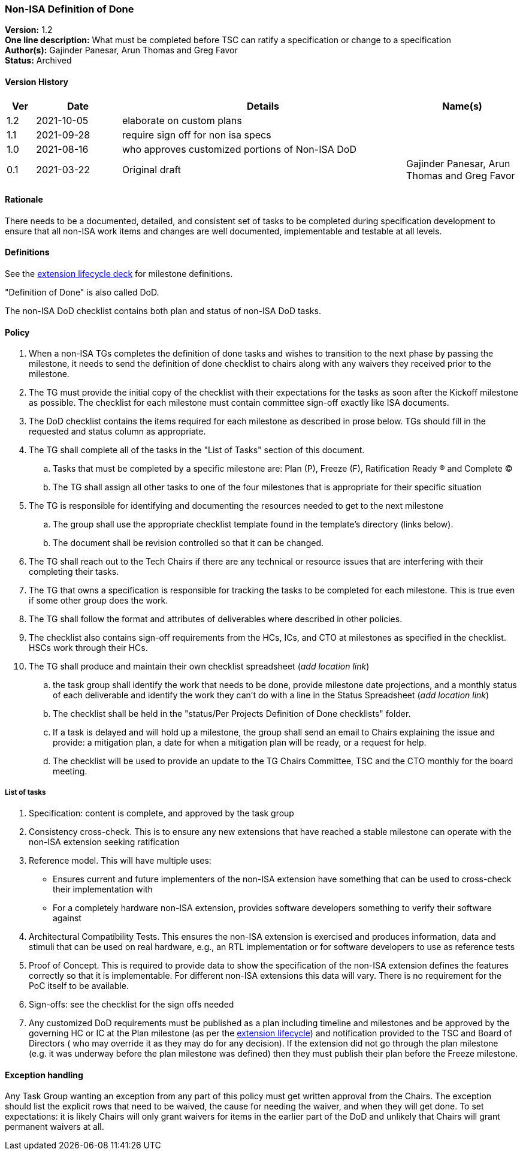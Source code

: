 [[nonisa_definition_of_done]]
=== Non-ISA Definition of Done

*Version:*  1.2 +
*One line description:* What must be completed before TSC can ratify a specification or change to a specification +
*Author(s):* Gajinder Panesar, Arun Thomas and Greg Favor +
*Status:* Archived +

==== Version History

[width="100%",cols="<5%,<15%,<50%,<20%",options="header",]
|===
|Ver |Date |Details |Name(s)

|1.2 |2021-10-05 |elaborate on custom plans | 
|1.1 |2021-09-28 |require sign off for non isa specs | 
|1.0 |2021-08-16 |who approves customized portions of Non-ISA DoD | 
|0.1 |2021-03-22 |Original draft |Gajinder Panesar, Arun Thomas and Greg Favor +
|===

==== Rationale

There needs to be a documented, detailed, and consistent set of tasks to be completed during specification development to ensure that all non-ISA work items and changes are well documented, implementable and testable at all levels.

==== Definitions

See the
https://docs.google.com/presentation/d/1nQ5uFb39KA6gvUi5SReWfIQSiRN7hp6z7ZPfctE4mKk/edit?usp=sharing[extension
lifecycle deck] for milestone definitions.

"Definition of Done" is also called DoD.

The non-ISA DoD checklist contains both plan and status of non-ISA DoD
tasks.

==== Policy

. When a non-ISA TGs completes the definition of done tasks and wishes
to transition to the next phase by passing the milestone, it needs to
send the definition of done checklist to chairs along with any waivers
they received prior to the milestone. +
. The TG must provide the initial copy of the checklist with their
expectations for the tasks as soon after the Kickoff milestone as
possible. The checklist for each milestone must contain committee
sign-off exactly like ISA documents. +
. The DoD checklist contains the items required for each milestone as
described in prose below. TGs should fill in the requested and status
column as appropriate. +
. The TG shall complete all of the tasks in the "List of Tasks"
section of this document. +
.. Tasks that must be completed by a specific milestone are: Plan (P),
Freeze (F), Ratification Ready (R) and Complete (C) +
.. The TG shall assign all other tasks to one of the four milestones
that is appropriate for their specific situation +
. The TG is responsible for identifying and documenting the resources
needed to get to the next milestone +
.. The group shall use the appropriate checklist template found in the
template’s directory (links below). +
.. The document shall be revision controlled so that it can be
changed. +
. The TG shall reach out to the Tech Chairs if there are any technical
or resource issues that are interfering with their completing their
tasks. +
. The TG that owns a specification is responsible for tracking the tasks
to be completed for each milestone. This is true even if some other
group does the work. +
. The TG shall follow the format and attributes of deliverables where
described in other policies. +
. The checklist also contains sign-off requirements from the HCs, ICs,
and CTO at milestones as specified in the checklist. HSCs work through
their HCs. +
. The TG shall produce and maintain their own checklist spreadsheet
(_add location link_) +
.. the task group shall identify the work that needs to be done, provide
milestone date projections, and a monthly status of each deliverable and
identify the work they can’t do with a line in the Status Spreadsheet
(_add location link_) +
.. The checklist shall be held in the "status/Per Projects Definition
of Done checklists" folder. +
.. If a task is delayed and will hold up a milestone, the group shall
send an email to Chairs explaining the issue and provide: a mitigation
plan, a date for when a mitigation plan will be ready, or a request for
help. +
.. The checklist will be used to provide an update to the TG Chairs
Committee, TSC and the CTO monthly for the board meeting.

===== List of tasks

. Specification: content is complete, and approved by the task group +
. Consistency cross-check. This is to ensure any new extensions that
have reached a stable milestone can operate with the non-ISA extension
seeking ratification +
. Reference model. This will have multiple uses:
* Ensures current and future implementers of the non-ISA extension have
something that can be used to cross-check their implementation with +
* For a completely hardware non-ISA extension, provides software
developers something to verify their software against +
. Architectural Compatibility Tests. This ensures the non-ISA extension
is exercised and produces information, data and stimuli that can be used
on real hardware, e.g., an RTL implementation or for software developers
to use as reference tests +
. Proof of Concept. This is required to provide data to show the
specification of the non-ISA extension defines the features correctly so
that it is implementable. For different non-ISA extensions this data
will vary. There is no requirement for the PoC itself to be available. +
. Sign-offs: see the checklist for the sign offs needed
. Any customized DoD requirements must be published as a plan including
timeline and milestones and be approved by the governing HC or IC at the
Plan milestone (as per the
https://docs.google.com/presentation/u/2/d/1nQ5uFb39KA6gvUi5SReWfIQSiRN7hp6z7ZPfctE4mKk/edit[extension
lifecycle]) and notification provided to the TSC and Board of Directors
( who may override it as they may do for any decision). If the extension
did not go through the plan milestone (e.g. it was underway before the
plan milestone was defined) then they must publish their plan before the
Freeze milestone.

==== Exception handling

Any Task Group wanting an exception from any part of this policy must get written approval from the Chairs. The exception should list the explicit rows that need to be waived, the cause for needing the waiver, and when they will get done. To set expectations:  it is likely Chairs will only grant waivers for items in the earlier part of the DoD and unlikely that Chairs will grant permanent waivers at all.  

